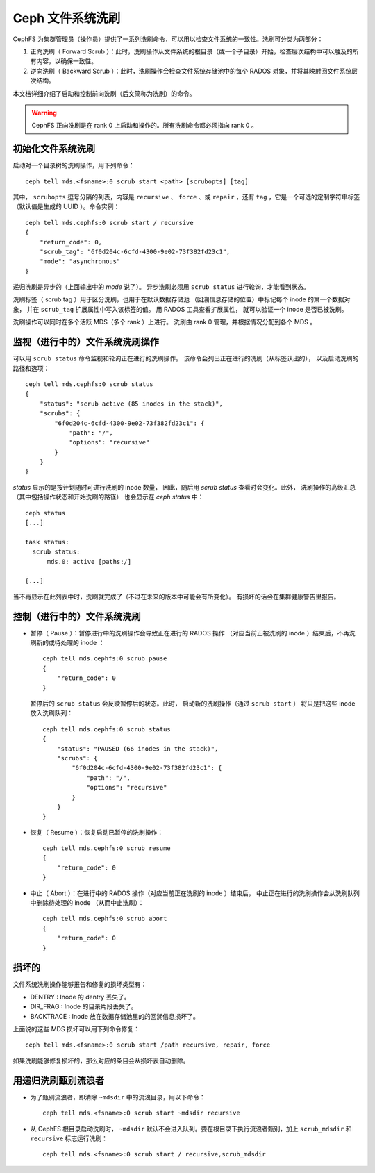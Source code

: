 .. _mds-scrub:

===================
 Ceph 文件系统洗刷
===================
.. Ceph File System Scrub

CephFS 为集群管理员（操作员）提供了一系列洗刷命令，\
可以用以检查文件系统的一致性。洗刷可分类为两部分：

#. 正向洗刷（ Forward Scrub ）：此时，洗刷操作从文件系统的根目录\
   （或一个子目录）开始，检查层次结构中可以触及的所有内容，以确保一致性。

#. 逆向洗刷（ Backward Scrub ）：此时，洗刷操作会检查文件系统存储池中的\
   每个 RADOS 对象，并将其映射回文件系统层次结构。

本文档详细介绍了启动和控制前向洗刷（后文简称为洗刷）的命令。

.. warning::

   CephFS 正向洗刷是在 rank 0 上启动和操作的。所有洗刷命令都必须指向 rank 0 。


初始化文件系统洗刷
==================
.. Initiate File System Scrub

启动对一个目录树的洗刷操作，用下列命令： ::

   ceph tell mds.<fsname>:0 scrub start <path> [scrubopts] [tag]

其中， ``scrubopts`` 逗号分隔的列表，内容是 ``recursive`` 、 ``force`` 、或
``repair`` ，还有 ``tag`` ，它是一个可选的定制字符串标签（默认值是\
生成的 UUID ）。命令实例： ::

   ceph tell mds.cephfs:0 scrub start / recursive
   {
       "return_code": 0,
       "scrub_tag": "6f0d204c-6cfd-4300-9e02-73f382fd23c1",
       "mode": "asynchronous"
   }

递归洗刷是异步的（上面输出中的 `mode` 说了）。
异步洗刷必须用 ``scrub status`` 进行轮询，才能看到状态。

洗刷标签（ scrub tag ）用于区分洗刷，也用于在默认数据存储池
（回溯信息存储的位置）中标记每个 inode 的第一个数据对象，
并在 ``scrub_tag`` 扩展属性中写入该标签的值。
用 RADOS 工具查看扩展属性，
就可以验证一个 inode 是否已被洗刷。

洗刷操作可以同时在多个活跃 MDS（多个 rank ）上进行。
洗刷由 rank 0 管理，并根据情况分配到各个 MDS 。


监视（进行中的）文件系统洗刷操作
================================
.. Monitor (ongoing) File System Scrubs

可以用 ``scrub status`` 命令监视和轮询正在进行的洗刷操作。
该命令会列出正在进行的洗刷（从标签认出的），
以及启动洗刷的路径和选项： ::

   ceph tell mds.cephfs:0 scrub status
   {
       "status": "scrub active (85 inodes in the stack)",
       "scrubs": {
           "6f0d204c-6cfd-4300-9e02-73f382fd23c1": {
               "path": "/",
               "options": "recursive"
           }
       }
   }

`status` 显示的是按计划随时可进行洗刷的 inode 数量，
因此，随后用 `scrub status` 查看时会变化。此外，
洗刷操作的高级汇总（其中包括操作状态和开始洗刷的路径）
也会显示在 `ceph status` 中： ::

   ceph status
   [...]

   task status:
     scrub status:
         mds.0: active [paths:/]

   [...]

当不再显示在此列表中时，洗刷就完成了（不过在未来的版本中可能会有所变化）。
有损坏的话会在集群健康警告里报告。

控制（进行中的）文件系统洗刷
============================
.. Control (ongoing) File System Scrubs

- 暂停（ Pause ）：暂停进行中的洗刷操作会导致正在进行的 RADOS 操作
  （对应当前正被洗刷的 inode ）结束后，不再洗刷新的或待处理的 inode ： ::

   ceph tell mds.cephfs:0 scrub pause
   {
       "return_code": 0
   }

  暂停后的 ``scrub status`` 会反映暂停后的状态。此时，
  启动新的洗刷操作（通过 ``scrub start`` ）
  将只是把这些 inode 放入洗刷队列： ::

   ceph tell mds.cephfs:0 scrub status
   {
       "status": "PAUSED (66 inodes in the stack)",
       "scrubs": {
           "6f0d204c-6cfd-4300-9e02-73f382fd23c1": {
               "path": "/",
               "options": "recursive"
           }
       }
   }

- 恢复（ Resume ）：恢复启动已暂停的洗刷操作： ::

   ceph tell mds.cephfs:0 scrub resume
   {
       "return_code": 0
   }

- 中止（ Abort ）：在进行中的 RADOS 操作（对应当前正在洗刷的 inode ）结束后，
  中止正在进行的洗刷操作会从洗刷队列中删除待处理的 inode
  （从而中止洗刷）： ::

   ceph tell mds.cephfs:0 scrub abort
   {
       "return_code": 0
   }

损坏的
======
.. Damages

文件系统洗刷操作能够报告和修复的损坏类型有：

* DENTRY : Inode 的 dentry 丢失了。

* DIR_FRAG : Inode 的目录片段丢失了。

* BACKTRACE : Inode 放在数据存储池里的的回溯信息损坏了。

上面说的这些 MDS 损坏可以用下列命令修复： ::

    ceph tell mds.<fsname>:0 scrub start /path recursive, repair, force

如果洗刷能够修复损坏的，那么对应的条目会从损坏表自动删除。

用递归洗刷甄别流浪者
====================
.. Evaluate strays using recursive scrub

- 为了甄别流浪者，即清除 ``~mdsdir`` 中的流浪目录，用以下命令： ::

    ceph tell mds.<fsname>:0 scrub start ~mdsdir recursive

- 从 CephFS 根目录启动洗刷时， ``~mdsdir`` 默认不会进入队列。要在根目录下\
  执行流浪者甄别，加上 ``scrub_mdsdir`` 和 ``recursive`` 标志运行洗刷： ::

    ceph tell mds.<fsname>:0 scrub start / recursive,scrub_mdsdir
